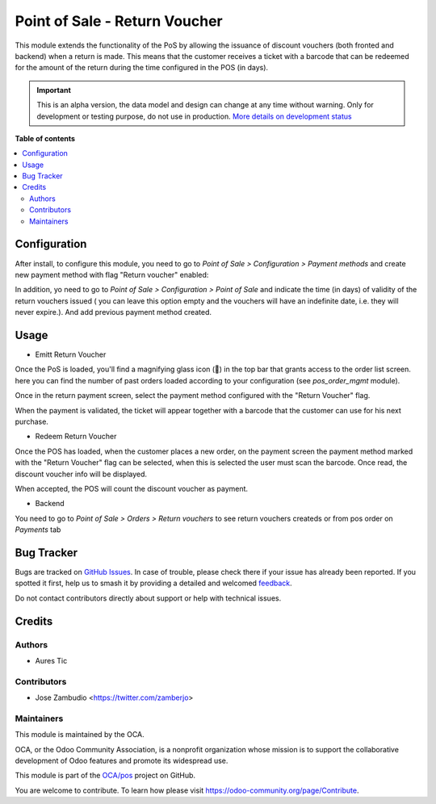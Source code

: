==============================
Point of Sale - Return Voucher
==============================

.. 
   !!!!!!!!!!!!!!!!!!!!!!!!!!!!!!!!!!!!!!!!!!!!!!!!!!!!
   !! This file is generated by oca-gen-addon-readme !!
   !! changes will be overwritten.                   !!
   !!!!!!!!!!!!!!!!!!!!!!!!!!!!!!!!!!!!!!!!!!!!!!!!!!!!
   !! source digest: sha256:8c3303363b789d1fc59066505e75207ccaa187855af7201ca5ab47fad91ae7a9
   !!!!!!!!!!!!!!!!!!!!!!!!!!!!!!!!!!!!!!!!!!!!!!!!!!!!

.. |badge1| image:: https://img.shields.io/badge/maturity-Alpha-red.png
    :target: https://odoo-community.org/page/development-status
    :alt: Alpha
.. |badge2| image:: https://img.shields.io/badge/licence-AGPL--3-blue.png
    :target: http://www.gnu.org/licenses/agpl-3.0-standalone.html
    :alt: License: AGPL-3
.. |badge3| image:: https://img.shields.io/badge/github-OCA%2Fpos-lightgray.png?logo=github
    :target: https://github.com/OCA/pos/tree/14.0/pos_return_voucher
    :alt: OCA/pos
.. |badge4| image:: https://img.shields.io/badge/weblate-Translate%20me-F47D42.png
    :target: https://translation.odoo-community.org/projects/pos-14-0/pos-14-0-pos_return_voucher
    :alt: Translate me on Weblate
.. |badge5| image:: https://img.shields.io/badge/runboat-Try%20me-875A7B.png
    :target: https://runboat.odoo-community.org/builds?repo=OCA/pos&target_branch=14.0
    :alt: Try me on Runboat

|badge1| |badge2| |badge3| |badge4| |badge5|

This module extends the functionality of the PoS by allowing the issuance of
discount vouchers (both fronted and backend) when a return is made. This means
that the customer receives a ticket with a barcode that can be redeemed for the
amount of the return during the time configured in the POS (in days).

.. IMPORTANT::
   This is an alpha version, the data model and design can change at any time without warning.
   Only for development or testing purpose, do not use in production.
   `More details on development status <https://odoo-community.org/page/development-status>`_

**Table of contents**

.. contents::
   :local:

Configuration
=============

After install, to configure this module, you need to go to
*Point of Sale > Configuration > Payment methods* and create new payment method
with flag "Return voucher" enabled:

.. image:: https://raw.githubusercontent.com/OCA/pos/14.0/pos_return_voucher/static/description/pos_return_voucher-payment-method.png

In addition, yo need to go to *Point of Sale > Configuration > Point of Sale*
and indicate the time (in days) of validity of the return vouchers issued (
you can leave this option empty and the vouchers will have an indefinite date,
i.e. they will never expire.). And add previous payment method created.

.. image:: https://raw.githubusercontent.com/OCA/pos/14.0/pos_return_voucher/static/description/pos_return_voucher-config.png
.. image:: https://raw.githubusercontent.com/OCA/pos/14.0/pos_return_voucher/static/description/pos_return_voucher-payment-config.png

Usage
=====

- Emitt Return Voucher

Once the PoS is loaded, you'll find a magnifying glass icon (🔎) in the top
bar that grants access to the order list screen. here you can find the number
of past orders loaded according to your configuration
(see `pos_order_mgmt` module).

.. image:: https://raw.githubusercontent.com/OCA/pos/14.0/pos_return_voucher/static/description/pos-return.png

Once in the return payment screen, select the payment method configured with
the "Return Voucher" flag.

.. image:: https://raw.githubusercontent.com/OCA/pos/14.0/pos_return_voucher/static/description/pos-payment-emitted.png

When the payment is validated, the ticket will appear together with a barcode
that the customer can use for his next purchase.

.. image:: https://raw.githubusercontent.com/OCA/pos/14.0/pos_return_voucher/static/description/pos-payment-validated.png


- Redeem Return Voucher

Once the POS has loaded, when the customer places a new order, on the payment
screen the payment method marked with the "Return Voucher" flag can be selected,
when this is selected the user must scan the barcode. Once read, the discount
voucher info will be displayed.

.. image:: https://raw.githubusercontent.com/OCA/pos/14.0/pos_return_voucher/static/description/pos-set-return-voucher.png

When accepted, the POS will count the discount voucher as payment.


- Backend

You need to go to *Point of Sale > Orders > Return vouchers* to see return
vouchers createds or from pos order on *Payments* tab

Bug Tracker
===========

Bugs are tracked on `GitHub Issues <https://github.com/OCA/pos/issues>`_.
In case of trouble, please check there if your issue has already been reported.
If you spotted it first, help us to smash it by providing a detailed and welcomed
`feedback <https://github.com/OCA/pos/issues/new?body=module:%20pos_return_voucher%0Aversion:%2014.0%0A%0A**Steps%20to%20reproduce**%0A-%20...%0A%0A**Current%20behavior**%0A%0A**Expected%20behavior**>`_.

Do not contact contributors directly about support or help with technical issues.

Credits
=======

Authors
~~~~~~~

* Aures Tic

Contributors
~~~~~~~~~~~~

* Jose Zambudio <https://twitter.com/zamberjo>

Maintainers
~~~~~~~~~~~

This module is maintained by the OCA.

.. image:: https://odoo-community.org/logo.png
   :alt: Odoo Community Association
   :target: https://odoo-community.org

OCA, or the Odoo Community Association, is a nonprofit organization whose
mission is to support the collaborative development of Odoo features and
promote its widespread use.

This module is part of the `OCA/pos <https://github.com/OCA/pos/tree/14.0/pos_return_voucher>`_ project on GitHub.

You are welcome to contribute. To learn how please visit https://odoo-community.org/page/Contribute.
